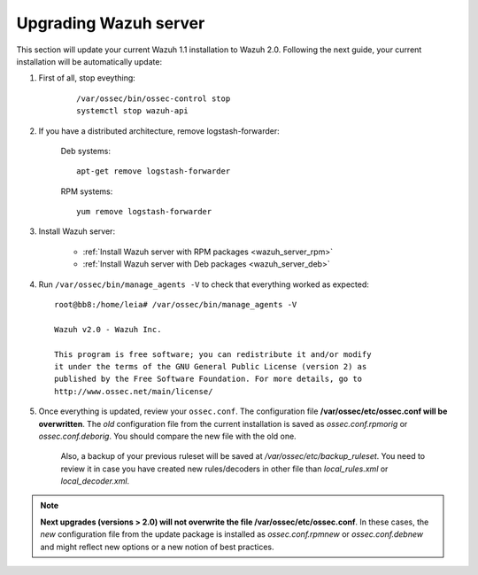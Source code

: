.. _upgrading_manager:

Upgrading Wazuh server
=====================================

This section will update your current Wazuh 1.1 installation to Wazuh 2.0. Following the next guide, your current installation will be automatically update:

#. First of all, stop eveything:

	::

			/var/ossec/bin/ossec-control stop
			systemctl stop wazuh-api

#. If you have a distributed architecture, remove logstash-forwarder:

	    Deb systems::

	    	apt-get remove logstash-forwarder

	    RPM systems::

	    	yum remove logstash-forwarder

#. Install Wazuh server:

		- :ref:`Install Wazuh server with RPM packages <wazuh_server_rpm>`
		- :ref:`Install Wazuh server with Deb packages <wazuh_server_deb>`

#. Run ``/var/ossec/bin/manage_agents -V`` to check that everything worked as expected::

	root@bb8:/home/leia# /var/ossec/bin/manage_agents -V

	Wazuh v2.0 - Wazuh Inc.

	This program is free software; you can redistribute it and/or modify
	it under the terms of the GNU General Public License (version 2) as
	published by the Free Software Foundation. For more details, go to
	http://www.ossec.net/main/license/

#. Once everything is updated, review your ``ossec.conf``. The configuration file **/var/ossec/etc/ossec.conf will be overwritten**. The *old* configuration file from the current installation is saved as *ossec.conf.rpmorig* or *ossec.conf.deborig*. You should compare the new file with the old one.

	Also, a backup of your previous ruleset will be saved at */var/ossec/etc/backup_ruleset*. You need to review it in case you have created new rules/decoders in other file than *local_rules.xml* or *local_decoder.xml*.

.. note::
	**Next upgrades (versions > 2.0) will not overwrite the file /var/ossec/etc/ossec.conf**. In these cases, the *new* configuration file from the update package is installed as *ossec.conf.rpmnew* or *ossec.conf.debnew* and might reflect new options or a new notion of best practices.
